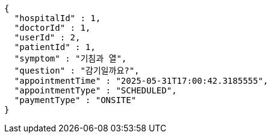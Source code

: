 [source,json,options="nowrap"]
----
{
  "hospitalId" : 1,
  "doctorId" : 1,
  "userId" : 2,
  "patientId" : 1,
  "symptom" : "기침과 열",
  "question" : "감기일까요?",
  "appointmentTime" : "2025-05-31T17:00:42.3185555",
  "appointmentType" : "SCHEDULED",
  "paymentType" : "ONSITE"
}
----